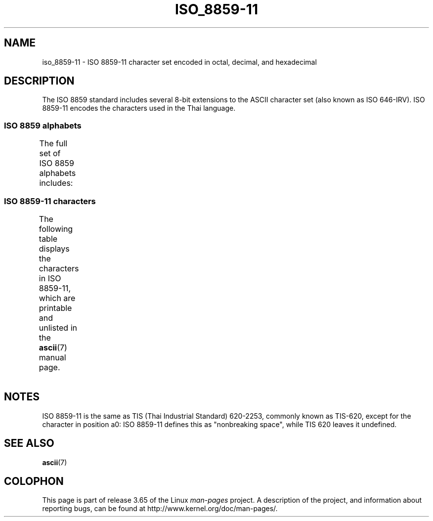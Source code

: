'\" t -*- coding: UTF-8 -*-
.\" Copyright 2009 Lefteris Dimitroulakis <edimitro at tee.gr>
.\"
.\" %%%LICENSE_START(GPLv2+_DOC_FULL)
.\" This is free documentation; you can redistribute it and/or
.\" modify it under the terms of the GNU General Public License as
.\" published by the Free Software Foundation; either version 2 of
.\" the License, or (at your option) any later version.
.\"
.\" The GNU General Public License's references to "object code"
.\" and "executables" are to be interpreted as the output of any
.\" document formatting or typesetting system, including
.\" intermediate and printed output.
.\"
.\" This manual is distributed in the hope that it will be useful,
.\" but WITHOUT ANY WARRANTY; without even the implied warranty of
.\" MERCHANTABILITY or FITNESS FOR A PARTICULAR PURPOSE.  See the
.\" GNU General Public License for more details.
.\"
.\" You should have received a copy of the GNU General Public
.\" License along with this manual; if not, see
.\" <http://www.gnu.org/licenses/>.
.\" %%%LICENSE_END
.\"
.\"Thanomsub Noppaburana <donga.nb@gmail.com> made valuable suggestions.
.\"
.TH ISO_8859-11 7 2014-02-16 "Linux" "Linux Programmer's Manual"
.SH NAME
iso_8859-11 \- ISO 8859-11 character set encoded in octal, decimal,
and hexadecimal
.SH DESCRIPTION
The ISO 8859 standard includes several 8-bit extensions to the ASCII
character set (also known as ISO 646-IRV).
ISO 8859-11 encodes the characters used in the Thai language.
.SS ISO 8859 alphabets
The full set of ISO 8859 alphabets includes:
.TS
l l.
ISO 8859-1	West European languages (Latin-1)
ISO 8859-2	Central and East European languages (Latin-2)
ISO 8859-3	Southeast European and miscellaneous languages (Latin-3)
ISO 8859-4	Scandinavian/Baltic languages (Latin-4)
ISO 8859-5	Latin/Cyrillic
ISO 8859-6	Latin/Arabic
ISO 8859-7	Latin/Greek
ISO 8859-8	Latin/Hebrew
ISO 8859-9	Latin-1 modification for Turkish (Latin-5)
ISO 8859-10	Lappish/Nordic/Eskimo languages (Latin-6)
ISO 8859-11	Latin/Thai
ISO 8859-13	Baltic Rim languages (Latin-7)
ISO 8859-14	Celtic (Latin-8)
ISO 8859-15	West European languages (Latin-9)
ISO 8859-16	Romanian (Latin-10)
.TE
.SS ISO 8859-11 characters
The following table displays the characters in ISO 8859-11, which
are printable and unlisted in the
.BR ascii (7)
manual page.
.\" The fourth column will only show the proper glyphs
.\" in an environment configured for ISO 8859-11.
.TS
l l l c lp-1.
Oct	Dec	Hex	Char	Description
_
240	160	A0	 	NO-BREAK SPACE
241	161	A1	ก	THAI CHARACTER KO KAI
242	162	A2	ข	THAI CHARACTER KHO KHAI
243	163	A3	ฃ	THAI CHARACTER KHO KHUAT
244	164	A4	ค	THAI CHARACTER KHO KHWAI
245	165	A5	ฅ	THAI CHARACTER KHO KHON
246	166	A6	ฆ	THAI CHARACTER KHO RAKHANG
247	167	A7	ง	THAI CHARACTER NGO NGU
250	168	A8	จ	THAI CHARACTER CHO CHAN
251	169	A9	ฉ	THAI CHARACTER CHO CHING
252	170	AA	ช	THAI CHARACTER CHO CHANG
253	171	AB	ซ	THAI CHARACTER SO SO
254	172	AC	ฌ	THAI CHARACTER CHO CHOE
255	173	AD	ญ	THAI CHARACTER YO YING
256	174	AE	ฎ	THAI CHARACTER DO CHADA
257	175	AF	ฏ	THAI CHARACTER TO PATAK
260	176	B0	ฐ	THAI CHARACTER THO THAN
261	177	B1	ฑ	THAI CHARACTER THO NANGMONTHO
262	178	B2	ฒ	THAI CHARACTER THO PHUTHAO
263	179	B3	ณ	THAI CHARACTER NO NEN
264	180	B4	ด	THAI CHARACTER DO DEK
265	181	B5	ต	THAI CHARACTER TO TAO
266	182	B6	ถ	THAI CHARACTER THO THUNG
267	183	B7	ท	THAI CHARACTER THO THAHAN
270	184	B8	ธ	THAI CHARACTER THO THONG
271	185	B9	น	THAI CHARACTER NO NU
272	186	BA	บ	THAI CHARACTER BO BAIMAI
273	187	BB	ป	THAI CHARACTER PO PLA
274	188	BC	ผ	THAI CHARACTER PHO PHUNG
275	189	BD	ฝ	THAI CHARACTER FO FA
276	190	BE	พ	THAI CHARACTER PHO PHAN
277	191	BF	ฟ	THAI CHARACTER FO FAN
300	192	C0	ภ	THAI CHARACTER PHO SAMPHAO
301	193	C1	ม	THAI CHARACTER MO MA
302	194	C2	ย	THAI CHARACTER YO YAK
303	195	C3	ร	THAI CHARACTER RO RUA
304	196	C4	ฤ	THAI CHARACTER RU
305	197	C5	ล	THAI CHARACTER LO LING
306	198	C6	ฦ	THAI CHARACTER LU
307	199	C7	ว	THAI CHARACTER WO WAEN
310	200	C8	ศ	THAI CHARACTER SO SALA
311	201	C9	ษ	THAI CHARACTER SO RUSI
312	202	CA	ส	THAI CHARACTER SO SUA
313	203	CB	ห	THAI CHARACTER HO HIP
314	204	CC	ฬ	THAI CHARACTER LO CHULA
315	205	CD	อ	THAI CHARACTER O ANG
316	206	CE	ฮ	THAI CHARACTER HO NOKHUK
317	207	CF	ฯ	THAI CHARACTER PAIYANNOI
320	208	D0	ะ	THAI CHARACTER SARA A
321	209	D1	ั 	THAI CHARACTER MAI HAN-AKAT
322	210	D2	า	THAI CHARACTER SARA AA
323	211	D3	ำ	THAI CHARACTER SARA AM
324	212	D4	ิ 	THAI CHARACTER SARA I
325	213	D5	ี 	THAI CHARACTER SARA II
326	214	D6	ึ 	THAI CHARACTER SARA UE
327	215	D7	ื 	THAI CHARACTER SARA UEE
330	216	D8	ุ 	THAI CHARACTER SARA U
331	217	D9	ู 	THAI CHARACTER SARA UU
332	218	DA	ฺ 	THAI CHARACTER PHINTHU
337	223	DF	฿	THAI CURRENCY SYMBOL BAHT
340	224	E0	เ	THAI CHARACTER SARA E
341	225	E1	แ	THAI CHARACTER SARA AE
342	226	E2	โ	THAI CHARACTER SARA O
343	227	E3	ใ	THAI CHARACTER SARA AI MAIMUAN
344	228	E4	ไ	THAI CHARACTER SARA AI MAIMALAI
345	229	E5	ๅ	THAI CHARACTER LAKKHANGYAO
346	230	E6	ๆ	THAI CHARACTER MAIYAMOK
347	231	E7	็ 	THAI CHARACTER MAITAIKHU
350	232	E8	่ 	THAI CHARACTER MAI EK
351	233	E9	้ 	THAI CHARACTER MAI THO
352	234	EA	๊ 	THAI CHARACTER MAI TRI
353	235	EB	๋ 	THAI CHARACTER MAI CHATTAWA
354	236	EC	์ 	THAI CHARACTER THANTHAKHAT
355	237	ED	ํ 	THAI CHARACTER NIKHAHIT
356	238	EE	๎ 	THAI CHARACTER YAMAKKAN
357	239	EF	๏	THAI CHARACTER FONGMAN
360	240	F0	๐	THAI DIGIT ZERO
361	241	F1	๑	THAI DIGIT ONE
362	242	F2	๒	THAI DIGIT TWO
363	243	F3	๓	THAI DIGIT THREE
364	244	F4	๔	THAI DIGIT FOUR
365	245	F5	๕	THAI DIGIT FIVE
366	246	F6	๖	THAI DIGIT SIX
367	247	F7	๗	THAI DIGIT SEVEN
370	248	F8	๘	THAI DIGIT EIGHT
371	249	F9	๙	THAI DIGIT NINE
372	250	FA	๚	THAI CHARACTER ANGKHANKHU
373	251	FB	๛	THAI CHARACTER KHOMUT
.TE
.SH NOTES
ISO 8859-11 is the same as TIS (Thai Industrial Standard) 620-2253,
commonly known as TIS-620, except for the character in position a0:
ISO 8859-11 defines this as "nonbreaking space",
while TIS 620 leaves it undefined.
.SH SEE ALSO
.BR ascii (7)
.SH COLOPHON
This page is part of release 3.65 of the Linux
.I man-pages
project.
A description of the project,
and information about reporting bugs,
can be found at
\%http://www.kernel.org/doc/man\-pages/.
